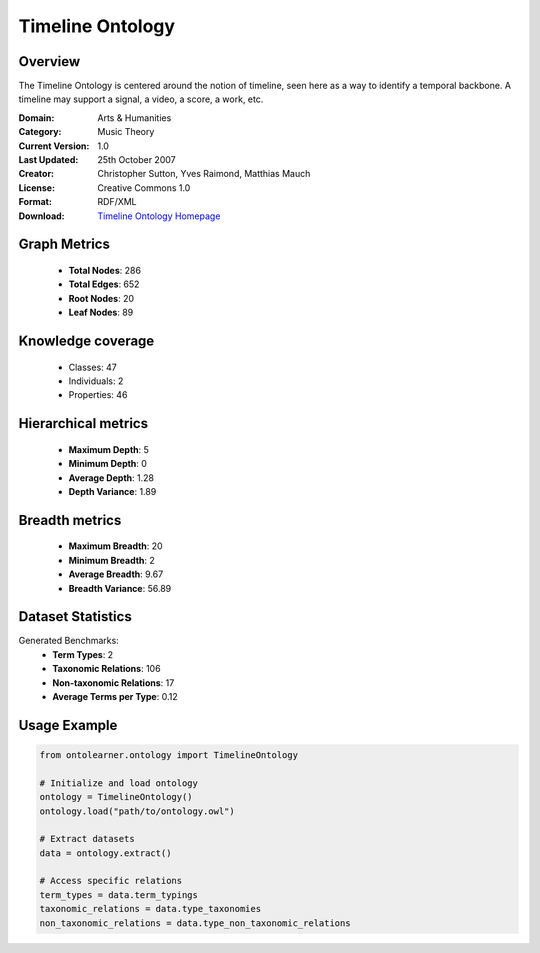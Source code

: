 Timeline Ontology
==========================

Overview
--------
The Timeline Ontology is centered around the notion of timeline,
seen here as a way to identify a temporal backbone.
A timeline may support a signal, a video, a score, a work, etc.

:Domain: Arts & Humanities
:Category: Music Theory
:Current Version: 1.0
:Last Updated: 25th October 2007
:Creator: Christopher Sutton, Yves Raimond, Matthias Mauch
:License: Creative Commons 1.0
:Format: RDF/XML
:Download: `Timeline Ontology Homepage <https://github.com/motools/timelineontology>`_

Graph Metrics
-------------
    - **Total Nodes**: 286
    - **Total Edges**: 652
    - **Root Nodes**: 20
    - **Leaf Nodes**: 89

Knowledge coverage
------------------
    - Classes: 47
    - Individuals: 2
    - Properties: 46

Hierarchical metrics
--------------------
    - **Maximum Depth**: 5
    - **Minimum Depth**: 0
    - **Average Depth**: 1.28
    - **Depth Variance**: 1.89

Breadth metrics
------------------
    - **Maximum Breadth**: 20
    - **Minimum Breadth**: 2
    - **Average Breadth**: 9.67
    - **Breadth Variance**: 56.89

Dataset Statistics
------------------
Generated Benchmarks:
    - **Term Types**: 2
    - **Taxonomic Relations**: 106
    - **Non-taxonomic Relations**: 17
    - **Average Terms per Type**: 0.12

Usage Example
-------------
.. code-block:: python

    from ontolearner.ontology import TimelineOntology

    # Initialize and load ontology
    ontology = TimelineOntology()
    ontology.load("path/to/ontology.owl")

    # Extract datasets
    data = ontology.extract()

    # Access specific relations
    term_types = data.term_typings
    taxonomic_relations = data.type_taxonomies
    non_taxonomic_relations = data.type_non_taxonomic_relations
